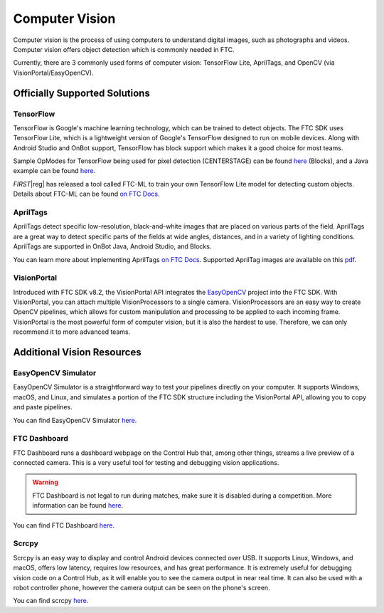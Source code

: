 Computer Vision
===============

Computer vision is the process of using computers to understand digital images, such as photographs and videos. Computer vision offers object detection which is commonly needed in FTC.

Currently, there are 3 commonly used forms of computer vision: TensorFlow Lite, AprilTags, and OpenCV (via VisionPortal/EasyOpenCV).

Officially Supported Solutions
------------------------------

TensorFlow
^^^^^^^^^^

TensorFlow is Google's machine learning technology, which can be trained to detect objects. The FTC SDK uses TensorFlow Lite, which is a lightweight version of Google's TensorFlow designed to run on mobile devices. Along with Android Studio and OnBot support, TensorFlow has block support which makes it a good choice for most teams.

Sample OpModes for TensorFlow being used for pixel detection (CENTERSTAGE) can be found `here <https://github.com/FIRST-Tech-Challenge/FtcRobotController/wiki/Blocks-Sample-OpMode-for-TFOD>`__ (Blocks), and a Java example can be found `here <https://github.com/FIRST-Tech-Challenge/FtcRobotController/wiki/Java-Sample-OpMode-for-TFOD>`__.

*FIRST*\ |reg| has released a tool called FTC-ML to train your own TensorFlow Lite model for detecting custom objects. Details about FTC-ML can be found `on FTC Docs <https://ftc-docs.firstinspires.org/ftc_ml/index.html>`_.

AprilTags
^^^^^^^^^

AprilTags detect specific low-resolution, black-and-white images that are placed on various parts of the field. AprilTags are a great way to detect specific parts of the fields at wide angles, distances, and in a variety of lighting conditions. AprilTags are supported in OnBot Java, Android Studio, and Blocks.

You can learn more about implementing AprilTags `on FTC Docs <https://ftc-docs.firstinspires.org/en/latest/apriltag/vision_portal/apriltag_intro/apriltag-intro.html>`__. Supported AprilTag images are available on this `pdf <https://www.dotproduct3d.com/uploads/8/5/1/1/85115558/apriltags1-20.pdf>`__.

VisionPortal
^^^^^^^^^^^^

Introduced with FTC SDK v8.2, the VisionPortal API integrates the `EasyOpenCV <https://github.com/OpenFTC/EasyOpenCV>`__ project into the FTC SDK. With VisionPortal, you can attach multiple VisionProcessors to a single camera. VisionProcessors are an easy way to create OpenCV pipelines, which allows for custom manipulation and processing to be applied to each incoming frame. VisionPortal is the most powerful form of computer vision, but it is also the hardest to use. Therefore, we can only recommend it to more advanced teams.

Additional Vision Resources
---------------------------

EasyOpenCV Simulator
^^^^^^^^^^^^^^^^^^^^

EasyOpenCV Simulator is a straightforward way to test your pipelines directly on your computer. It supports Windows, macOS, and Linux, and simulates a portion of the FTC SDK structure including the VisionPortal API, allowing you to copy and paste pipelines.

You can find EasyOpenCV Simulator `here <https://github.com/deltacv/EOCV-Sim>`__.

FTC Dashboard
^^^^^^^^^^^^^

FTC Dashboard runs a dashboard webpage on the Control Hub that, among other things, streams a live preview of a connected camera. This is a very useful tool for testing and debugging vision applications.

.. warning:: FTC Dashboard is not legal to run during matches, make sure it is disabled during a competition. More information can be found `here <https://acmerobotics.github.io/ftc-dashboard/competition>`__.

You can find FTC Dashboard `here <https://github.com/acmerobotics/ftc-dashboard>`__.

Scrcpy
^^^^^^

Scrcpy is an easy way to display and control Android devices connected over USB. It supports Linux, Windows, and macOS, offers low latency, requires low resources, and has great performance. It is extremely useful for debugging vision code on a Control Hub, as it will enable you to see the camera output in near real time. It can also be used with a robot controller phone, however the camera output can be seen on the phone's screen.

You can find scrcpy `here <https://github.com/Genymobile/scrcpy>`__.

